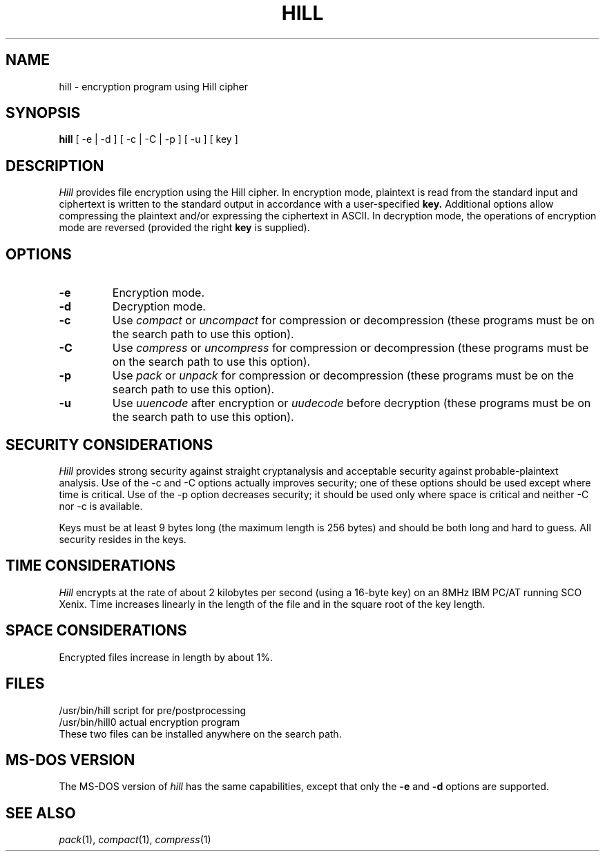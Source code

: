 .TH HILL 1
.SH NAME
hill \- encryption program using Hill cipher
.SH SYNOPSIS
.B hill
[ -e | -d ]
[ -c | -C | -p ]
[ -u ]
[ key ]
.SH DESCRIPTION
.I Hill
provides file encryption using the Hill cipher.
In encryption mode,
plaintext is read from the standard input
and ciphertext is written to the standard output
in accordance with a user-specified
.B key.
Additional options allow compressing the plaintext
and/or expressing the ciphertext in ASCII.
In decryption mode, the operations of encryption mode
are reversed (provided the right
.B key
is supplied).
.SH OPTIONS
.TP
.B \-e
Encryption mode.
.TP
.B \-d
Decryption mode.
.TP
.B \-c
Use
.I compact
or
.I uncompact
for compression or decompression
(these programs must be on the search path
to use this option).
.TP
.B \-C
Use
.I compress
or
.I uncompress
for compression or decompression
(these programs must be on the search path
to use this option).
.TP
.B \-p
Use
.I pack
or
.I unpack
for compression or decompression
(these programs must be on the search path
to use this option).
.TP
.B \-u
Use
.I uuencode
after encryption
or
.I uudecode
before decryption
(these programs must be on the search path
to use this option).
.SH "SECURITY CONSIDERATIONS"
.I Hill
provides strong security against straight cryptanalysis
and acceptable security against probable-plaintext analysis.
Use of the -c and -C options
actually improves security;
one of these options should be used
except where time is critical.
Use of the -p option
decreases security;
it should be used only where space is critical
and neither -C nor -c is available.
.PP
Keys must be at least 9 bytes long
(the maximum length is 256 bytes)
and should be both long and hard to guess.
All security resides in the keys.
.SH "TIME CONSIDERATIONS"
.I Hill
encrypts at the rate of about 2 kilobytes per second
(using a 16-byte key)
on an 8MHz IBM PC/AT running SCO Xenix.
Time increases linearly in the length of the file
and in the square root of the key length.
.SH "SPACE CONSIDERATIONS"
Encrypted files increase in length by about 1%.
.SH FILES
/usr/bin/hill			script for pre/postprocessing
.br
/usr/bin/hill0			actual encryption program
.br
These two files can be installed anywhere on the search path.
.SH "MS-DOS VERSION"
The MS-DOS version of
.I hill
has the same capabilities,
except that only the
.B \-e
and 
.B \-d
options are supported.
.SH "SEE ALSO"
.IR pack (1),
.IR compact (1),
.IR compress (1) 

